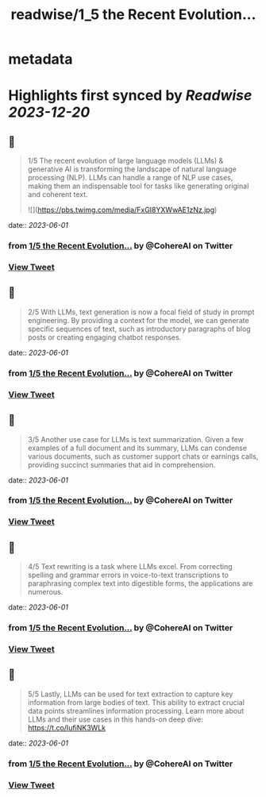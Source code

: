 :PROPERTIES:
:title: readwise/1_5 the Recent Evolution...
:END:


* metadata
:PROPERTIES:
:author: [[CohereAI on Twitter]]
:full-title: "1/5 the Recent Evolution..."
:category: [[tweets]]
:url: https://twitter.com/CohereAI/status/1662261711515049985
:image-url: https://pbs.twimg.com/profile_images/1650250832909152260/760DZ0cv.png
:END:

* Highlights first synced by [[Readwise]] [[2023-12-20]]
** 📌
#+BEGIN_QUOTE
1/5 The recent evolution of large language models (LLMs) & generative AI is transforming the landscape of natural language processing (NLP). LLMs can handle a range of NLP use cases, making them an indispensable tool for tasks like generating original and coherent text. 

![](https://pbs.twimg.com/media/FxGI8YXWwAE1zNz.jpg) 
#+END_QUOTE
    date:: [[2023-06-01]]
*** from _1/5 the Recent Evolution..._ by @CohereAI on Twitter
*** [[https://twitter.com/CohereAI/status/1662261711515049985][View Tweet]]
** 📌
#+BEGIN_QUOTE
2/5 With LLMs, text generation is now a focal field of study in prompt engineering. By providing a context for the model, we can generate specific sequences of text, such as introductory paragraphs of blog posts or creating engaging chatbot responses. 
#+END_QUOTE
    date:: [[2023-06-01]]
*** from _1/5 the Recent Evolution..._ by @CohereAI on Twitter
*** [[https://twitter.com/CohereAI/status/1662261712987324417][View Tweet]]
** 📌
#+BEGIN_QUOTE
3/5 Another use case for LLMs is text summarization. Given a few examples of a full document and its summary, LLMs can condense various documents, such as customer support chats or earnings calls, providing succinct summaries that aid in comprehension. 
#+END_QUOTE
    date:: [[2023-06-01]]
*** from _1/5 the Recent Evolution..._ by @CohereAI on Twitter
*** [[https://twitter.com/CohereAI/status/1662261714283364363][View Tweet]]
** 📌
#+BEGIN_QUOTE
4/5 Text rewriting is a task where LLMs excel. From correcting spelling and grammar errors in voice-to-text transcriptions to paraphrasing complex text into digestible forms, the applications are numerous. 
#+END_QUOTE
    date:: [[2023-06-01]]
*** from _1/5 the Recent Evolution..._ by @CohereAI on Twitter
*** [[https://twitter.com/CohereAI/status/1662261715524886529][View Tweet]]
** 📌
#+BEGIN_QUOTE
5/5 Lastly, LLMs can be used for text extraction to capture key information from large bodies of text. This ability to extract crucial data points streamlines information processing. Learn more about LLMs and their use cases in this hands-on deep dive:
https://t.co/IufiNK3WLk 
#+END_QUOTE
    date:: [[2023-06-01]]
*** from _1/5 the Recent Evolution..._ by @CohereAI on Twitter
*** [[https://twitter.com/CohereAI/status/1662261716753739777][View Tweet]]